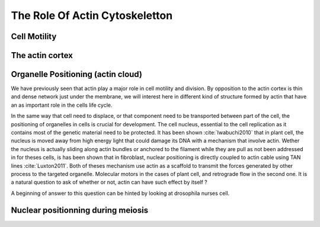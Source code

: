 .. role_of_actin

The Role Of Actin Cytoskeletton
*******************************


Cell Motility
~~~~~~~~~~~~~

.. todo::
    
    - ameboide
    - mesenchymal

The actin cortex
~~~~~~~~~~~~~~~~

Organelle Positioning (actin cloud) 
~~~~~~~~~~~~~~~~~~~~~~~~~~~~~~~~~~~~

We have previously seen that actin play a major role in cell motility and
division. By opposition to the actin cortex is thin and dense network just
under the membrane, we will interest here in different kind of structure formed
by actin that have an as important role in the cells life cycle.

In the same way that cell need to displace, or that component need to be
transported between part of the cell, the positioning of organelles in cells is
crucial for development. The cell nucleus, essential to the cell replication as
it contains most of the genetic material need to be protected. It has been
shown :cite:`Iwabuchi2010` that in plant cell, the nucleus is moved away from
high energy light that could damage its DNA with a mechanism that involve
actin. Wether the nucleus is actually sliding along actin bundles or anchored
to the filament while they are pull as not been addressed in for theses cells,
is has been shown that in fibroblast, nuclear positioning is directly coupled
to actin cable using TAN lines :cite:`Luxton2011`. Both of theses mechanism use
actin as a scaffold to transmit the forces generated by other process to the
targeted organelle. Molecular motors in the cases of plant cell, and retrograde
flow in the second one. It is a natural question to ask of whether or not,
actin can have such effect by itself ?

A beginning of answer to this question can be hinted by looking at drosophila
nurses cell. 



Nuclear positionning during meiosis
~~~~~~~~~~~~~~~~~~~~~~~~~~~~~~~~~~~


